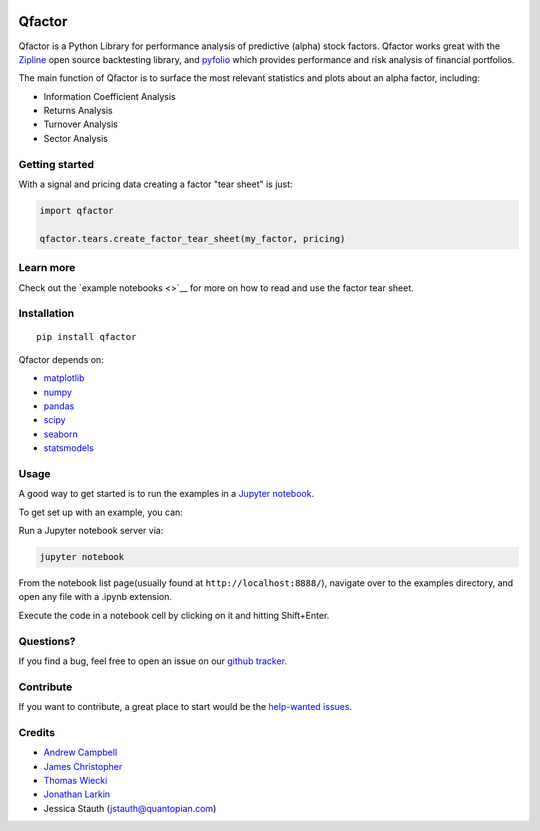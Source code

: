 .. figure:: https://media.quantopian.com/logos/open_source/pyfolio-logo-03.png
   :alt: qfactor

Qfactor
=======

Qfactor is a Python Library for performance analysis of predictive
(alpha) stock factors. Qfactor works great with the
`Zipline <http://zipline.io/>`__ open source backtesting library, and
`pyfolio <https://github.com/quantopian/pyfolio>`__ which provides
performance and risk analysis of financial portfolios.

The main function of Qfactor is to surface the most relevant statistics
and plots about an alpha factor, including:

-  Information Coefficient Analysis
-  Returns Analysis
-  Turnover Analysis
-  Sector Analysis

Getting started
---------------

With a signal and pricing data creating a factor "tear sheet" is just:

.. code:: python

    import qfactor

    qfactor.tears.create_factor_tear_sheet(my_factor, pricing)

.. figure:: https://c1.staticflickr.com/3/2389/2073509907_345ad52bc1.jpg
   :alt:

Learn more
----------

Check out the `example notebooks <>`__ for more on how to read and use
the factor tear sheet.

Installation
------------

::

    pip install qfactor

Qfactor depends on:

-  `matplotlib <https://github.com/matplotlib/matplotlib>`__
-  `numpy <https://github.com/numpy/numpy>`__
-  `pandas <https://github.com/pydata/pandas>`__
-  `scipy <https://github.com/scipy/scipy>`__
-  `seaborn <https://github.com/mwaskom/seaborn>`__
-  `statsmodels <https://github.com/statsmodels/statsmodels>`__

Usage
-----

A good way to get started is to run the examples in a `Jupyter
notebook <http://jupyter.org/>`__.

To get set up with an example, you can:

Run a Jupyter notebook server via:

.. code:: bash

    jupyter notebook

From the notebook list page(usually found at
``http://localhost:8888/``), navigate over to the examples directory,
and open any file with a .ipynb extension.

Execute the code in a notebook cell by clicking on it and hitting
Shift+Enter.

Questions?
----------

If you find a bug, feel free to open an issue on our `github
tracker <https://github.com/quantopian/qfactor/issues>`__.

Contribute
----------

If you want to contribute, a great place to start would be the
`help-wanted
issues <https://github.com/quantopian/qfactor/issues?q=is%3Aopen+is%3Aissue+label%3A%22help+wanted%22>`__.

Credits
-------

-  `Andrew Campbell <https://github.com/a-campbell>`__
-  `James Christopher <https://github.com/jameschristopher>`__
-  `Thomas Wiecki <https://github.com/twiecki>`__
-  `Jonathan Larkin <https://github.com/marketneutral>`__
-  Jessica Stauth (jstauth@quantopian.com)